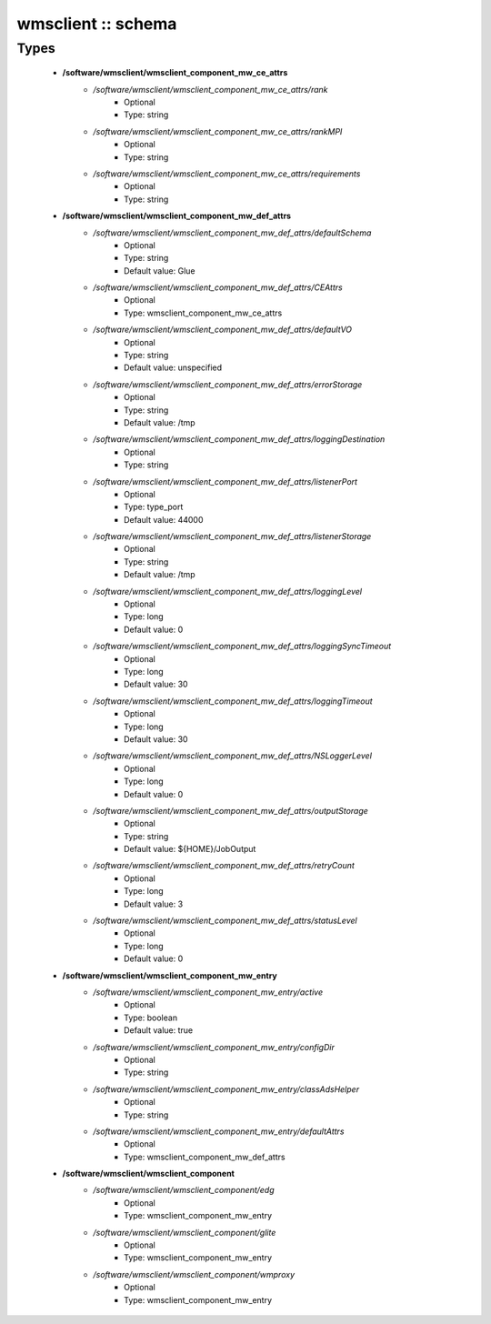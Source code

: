 ###################
wmsclient :: schema
###################

Types
-----

 - **/software/wmsclient/wmsclient_component_mw_ce_attrs**
    - */software/wmsclient/wmsclient_component_mw_ce_attrs/rank*
        - Optional
        - Type: string
    - */software/wmsclient/wmsclient_component_mw_ce_attrs/rankMPI*
        - Optional
        - Type: string
    - */software/wmsclient/wmsclient_component_mw_ce_attrs/requirements*
        - Optional
        - Type: string
 - **/software/wmsclient/wmsclient_component_mw_def_attrs**
    - */software/wmsclient/wmsclient_component_mw_def_attrs/defaultSchema*
        - Optional
        - Type: string
        - Default value: Glue
    - */software/wmsclient/wmsclient_component_mw_def_attrs/CEAttrs*
        - Optional
        - Type: wmsclient_component_mw_ce_attrs
    - */software/wmsclient/wmsclient_component_mw_def_attrs/defaultVO*
        - Optional
        - Type: string
        - Default value: unspecified
    - */software/wmsclient/wmsclient_component_mw_def_attrs/errorStorage*
        - Optional
        - Type: string
        - Default value: /tmp
    - */software/wmsclient/wmsclient_component_mw_def_attrs/loggingDestination*
        - Optional
        - Type: string
    - */software/wmsclient/wmsclient_component_mw_def_attrs/listenerPort*
        - Optional
        - Type: type_port
        - Default value: 44000
    - */software/wmsclient/wmsclient_component_mw_def_attrs/listenerStorage*
        - Optional
        - Type: string
        - Default value: /tmp
    - */software/wmsclient/wmsclient_component_mw_def_attrs/loggingLevel*
        - Optional
        - Type: long
        - Default value: 0
    - */software/wmsclient/wmsclient_component_mw_def_attrs/loggingSyncTimeout*
        - Optional
        - Type: long
        - Default value: 30
    - */software/wmsclient/wmsclient_component_mw_def_attrs/loggingTimeout*
        - Optional
        - Type: long
        - Default value: 30
    - */software/wmsclient/wmsclient_component_mw_def_attrs/NSLoggerLevel*
        - Optional
        - Type: long
        - Default value: 0
    - */software/wmsclient/wmsclient_component_mw_def_attrs/outputStorage*
        - Optional
        - Type: string
        - Default value: ${HOME}/JobOutput
    - */software/wmsclient/wmsclient_component_mw_def_attrs/retryCount*
        - Optional
        - Type: long
        - Default value: 3
    - */software/wmsclient/wmsclient_component_mw_def_attrs/statusLevel*
        - Optional
        - Type: long
        - Default value: 0
 - **/software/wmsclient/wmsclient_component_mw_entry**
    - */software/wmsclient/wmsclient_component_mw_entry/active*
        - Optional
        - Type: boolean
        - Default value: true
    - */software/wmsclient/wmsclient_component_mw_entry/configDir*
        - Optional
        - Type: string
    - */software/wmsclient/wmsclient_component_mw_entry/classAdsHelper*
        - Optional
        - Type: string
    - */software/wmsclient/wmsclient_component_mw_entry/defaultAttrs*
        - Optional
        - Type: wmsclient_component_mw_def_attrs
 - **/software/wmsclient/wmsclient_component**
    - */software/wmsclient/wmsclient_component/edg*
        - Optional
        - Type: wmsclient_component_mw_entry
    - */software/wmsclient/wmsclient_component/glite*
        - Optional
        - Type: wmsclient_component_mw_entry
    - */software/wmsclient/wmsclient_component/wmproxy*
        - Optional
        - Type: wmsclient_component_mw_entry
